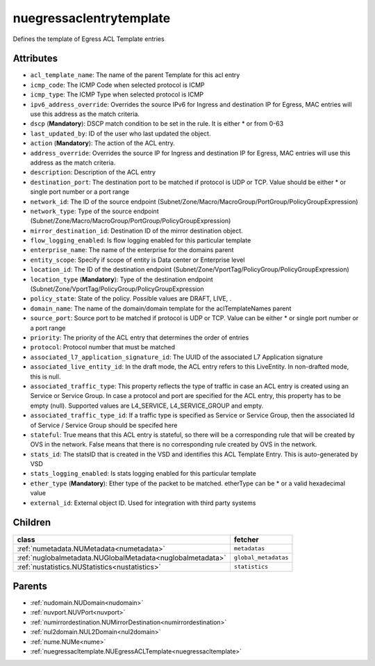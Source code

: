 .. _nuegressaclentrytemplate:

nuegressaclentrytemplate
===========================================

.. class:: nuegressaclentrytemplate.NUEgressACLEntryTemplate(bambou.nurest_object.NUMetaRESTObject,):

Defines the template of Egress ACL Template entries


Attributes
----------


- ``acl_template_name``: The name of the parent Template for this acl entry

- ``icmp_code``: The ICMP Code when selected protocol is ICMP

- ``icmp_type``: The ICMP Type when selected protocol is ICMP

- ``ipv6_address_override``: Overrides the source IPv6 for Ingress and destination IP for Egress, MAC entries will use this address as the match criteria.

- ``dscp`` (**Mandatory**): DSCP match condition to be set in the rule. It is either * or from 0-63

- ``last_updated_by``: ID of the user who last updated the object.

- ``action`` (**Mandatory**): The action of the ACL entry.

- ``address_override``: Overrides the source IP for Ingress and destination IP for Egress, MAC entries will use this address as the match criteria.

- ``description``: Description of the ACL entry

- ``destination_port``: The destination port to be matched if protocol is UDP or TCP. Value should be either * or single port number or a port range

- ``network_id``: The ID of the source endpoint (Subnet/Zone/Macro/MacroGroup/PortGroup/PolicyGroupExpression)

- ``network_type``: Type of the source endpoint (Subnet/Zone/Macro/MacroGroup/PortGroup/PolicyGroupExpression)

- ``mirror_destination_id``: Destination ID of the mirror destination object.

- ``flow_logging_enabled``: Is flow logging enabled for this particular template

- ``enterprise_name``: The name of the enterprise for the domains parent

- ``entity_scope``: Specify if scope of entity is Data center or Enterprise level

- ``location_id``: The ID of the destination endpoint (Subnet/Zone/VportTag/PolicyGroup/PolicyGroupExpression)

- ``location_type`` (**Mandatory**): Type of the destination endpoint (Subnet/Zone/VportTag/PolicyGroup/PolicyGroupExpression

- ``policy_state``: State of the policy.  Possible values are DRAFT, LIVE, .

- ``domain_name``: The name of the domain/domain template for the aclTemplateNames parent

- ``source_port``: Source port to be matched if protocol is UDP or TCP. Value can be either * or single port number or a port range

- ``priority``: The priority of the ACL entry that determines the order of entries

- ``protocol``: Protocol number that must be matched

- ``associated_l7_application_signature_id``: The UUID of the associated L7 Application signature

- ``associated_live_entity_id``: In the draft mode, the ACL entry refers to this LiveEntity. In non-drafted mode, this is null.

- ``associated_traffic_type``: This property reflects the type of traffic in case an ACL entry is created using an Service or Service Group. In case a protocol and port are specified for the ACL entry, this property has to be empty (null). Supported values are L4_SERVICE, L4_SERVICE_GROUP and empty.

- ``associated_traffic_type_id``: If a traffic type is specified as Service or Service Group, then the associated Id of  Service / Service Group should be specifed here

- ``stateful``: True means that this ACL entry is stateful, so there will be a corresponding rule that will be created by OVS in the network. False means that there is no corresponding rule created by OVS in the network.

- ``stats_id``: The statsID that is created in the VSD and identifies this ACL Template Entry. This is auto-generated by VSD

- ``stats_logging_enabled``: Is stats logging enabled for this particular template

- ``ether_type`` (**Mandatory**): Ether type of the packet to be matched. etherType can be * or a valid hexadecimal value

- ``external_id``: External object ID. Used for integration with third party systems




Children
--------

================================================================================================================================================               ==========================================================================================
**class**                                                                                                                                                      **fetcher**

:ref:`numetadata.NUMetadata<numetadata>`                                                                                                                         ``metadatas`` 
:ref:`nuglobalmetadata.NUGlobalMetadata<nuglobalmetadata>`                                                                                                       ``global_metadatas`` 
:ref:`nustatistics.NUStatistics<nustatistics>`                                                                                                                   ``statistics`` 
================================================================================================================================================               ==========================================================================================



Parents
--------


- :ref:`nudomain.NUDomain<nudomain>`

- :ref:`nuvport.NUVPort<nuvport>`

- :ref:`numirrordestination.NUMirrorDestination<numirrordestination>`

- :ref:`nul2domain.NUL2Domain<nul2domain>`

- :ref:`nume.NUMe<nume>`

- :ref:`nuegressacltemplate.NUEgressACLTemplate<nuegressacltemplate>`

